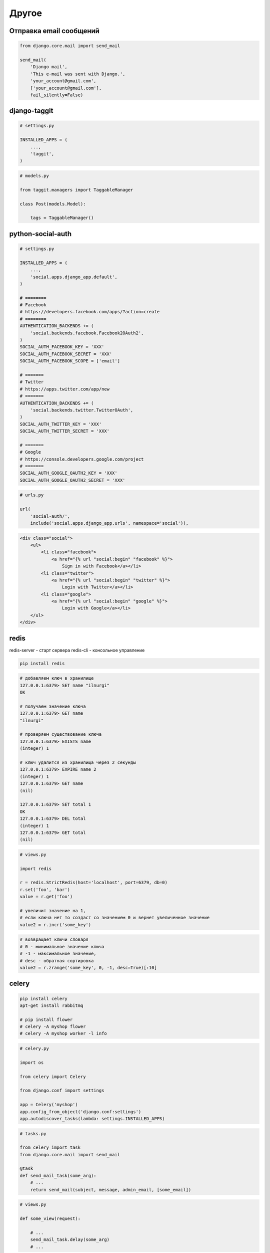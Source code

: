 Другое
======

Отправка email сообщений
------------------------

.. code-block:: py

    from django.core.mail import send_mail

    send_mail(
        'Django mail',
        'This e-mail was sent with Django.',
        'your_account@gmail.com',
        ['your_account@gmail.com'],
        fail_silently=False)


django-taggit
-------------
.. code-block:: py

    # settings.py

    INSTALLED_APPS = (
        ...,
        'taggit',
    )

.. code-block:: py

    # models.py

    from taggit.managers import TaggableManager

    class Post(models.Model):

        tags = TaggableManager()

.. py:class:: taggit.managers.TaggableManager()

    .. py:method:: add()

        Добавляет теги

        .. code-block:: py

            post.tags.add('music', 'jazz', 'django')

    .. py:method:: all()

        Возвращает все теги

        .. code-block:: py

            post.tags.all()
            # [<Tag: jazz>, ...]

    .. py:method:: remove()

        Удаляет тег

        .. code-block:: py

            post.tags.remove('jazz')


python-social-auth
------------------

.. code-block:: py

    # settings.py

    INSTALLED_APPS = (
        ...,
        'social.apps.django_app.default',
    )

    # ========
    # Facebook
    # https://developers.facebook.com/apps/?action=create
    # ========
    AUTHENTICATION_BACKENDS += (
        'social.backends.facebook.Facebook2OAuth2',
    )
    SOCIAL_AUTH_FACEBOOK_KEY = 'XXX'
    SOCIAL_AUTH_FACEBOOK_SECRET = 'XXX'
    SOCIAL_AUTH_FACEBOOK_SCOPE = ['email']

    # =======
    # Twitter
    # https://apps.twitter.com/app/new
    # =======
    AUTHENTICATION_BACKENDS += (
        'social.backends.twitter.TwitterOAuth',
    )
    SOCIAL_AUTH_TWITTER_KEY = 'XXX'
    SOCIAL_AUTH_TWITTER_SECRET = 'XXX'

    # =======
    # Google
    # https://console.developers.google.com/project
    # =======
    SOCIAL_AUTH_GOOGLE_OAUTH2_KEY = 'XXX'
    SOCIAL_AUTH_GOOGLE_OAUTH2_SECRET = 'XXX'


.. code-block:: py

    # urls.py

    url(
        'social-auth/',
        include('social.apps.django_app.urls', namespace='social')),

.. code-block:: html

    <div class="social">
        <ul>
            <li class="facebook">
                <a href="{% url "social:begin" "facebook" %}">
                    Sign in with Facebook</a></li>
            <li class="twitter">
                <a href="{% url "social:begin" "twitter" %}">
                    Login with Twitter</a></li>
            <li class="google">
                <a href="{% url "social:begin" "google" %}">
                    Login with Google</a></li>
        </ul>
    </div>


redis
-----

redis-server - старт сервера
redis-cli - консольное управление

.. code-block:: sh

    pip install redis

.. code-block:: sh

    # добавляем ключ в хранилище
    127.0.0.1:6379> SET name "ilnurgi"
    OK

    # получаем значение ключа
    127.0.0.1:6379> GET name
    "ilnurgi"

    # проверяем существование ключа
    127.0.0.1:6379> EXISTS name
    (integer) 1

    # ключ удалится из хранилища через 2 секунды
    127.0.0.1:6379> EXPIRE name 2
    (integer) 1
    127.0.0.1:6379> GET name
    (nil)

    127.0.0.1:6379> SET total 1
    OK
    127.0.0.1:6379> DEL total
    (integer) 1
    127.0.0.1:6379> GET total
    (nil)

.. code-block:: py

    # views.py

    import redis

    r = redis.StrictRedis(host='localhost', port=6379, db=0)
    r.set('foo', 'bar')
    value = r.get('foo')

    # увеличит значение на 1,
    # если ключа нет то создаст со значением 0 и вернет увеличенное значение
    value2 = r.incr('some_key')

.. code-block:: py

    # возвращает ключи словаря
    # 0 - минимальное значение ключа
    # -1 - максимальное значение,
    # desc - обратная сортировка
    value2 = r.zrange('some_key', 0, -1, desc=True)[:10]

celery
------

.. code-block:: sh

    pip install celery
    apt-get install rabbitmq

    # pip install flower
    # celery -A myshop flower
    # celery -A myshop worker -l info

.. code-block:: py

    # celery.py

    import os

    from celery import Celery

    from django.conf import settings

    app = Celery('myshop')
    app.config_from_object('django.conf:settings')
    app.autodiscover_tasks(lambda: settings.INSTALLED_APPS)

.. code-block:: py

    # tasks.py

    from celery import task
    from django.core.mail import send_mail

    @task
    def send_mail_task(some_arg):
        # ...
        return send_mail(subject, message, admin_email, [some_email])

.. code-block:: py

    # views.py

    def some_view(request):

        # ...
        send_mail_task.delay(some_arg)
        # ...


django-paypal
-------------

.. code-block:: sh

    pip install django-paypal

.. code-block:: py

    # settings.py

    INSTALLED_APPS = (
        # ...
        'paypal.standard.ipn',
    )

    PAYPAL_RECEIVER_EMAIL = 'mypaypalemail@myshop.com'
    PAYPAL_TEST = True

.. code-block:: py

    # urls.py

    url(r'^paypal/', include('paypal.standard.ipn.urls')),

.. code-block:: py

    # views.py

    from decimal import Decimal

    from django.conf import settings
    from django.core.urlresolvers import reverse
    from django.shortcuts import render, get_object_or_404

    from paypal.standard.forms import PayPalPaymentsForm

    from orders.models import Order

    def payment_process(request):
        order_id = request.session.get('order_id')
        order = get_object_or_404(Order, id=order_id)
        host = request.get_host()

        paypal_dict = {
            'business': settings.PAYPAL_RECEIVER_EMAIL,
            'amount': (
                '%.2f' % order.get_total_cost().quantize(Decimal('.01'))),
            'item_name': 'Order {}'.format(order.id),
            'invoice': str(order.id),
            'currency_code': 'USD',
            'notify_url': 'http://{}{}'.format(host, reverse('paypal-ipn')),
            'return_url': 'http://{}{}'.format(host, reverse('payment:done')),
            'cancel_return': (
                'http://{}{}'.format(host, reverse('payment:canceled'))),
        }
        form = PayPalPaymentsForm(initial=paypal_dict)
        return render(
            request,
            'payment/process.html',
            {'order': order, 'form':form},
        )

.. code-block:: py

    # signals.py

    from django.shortcuts import get_object_or_404

    from paypal.standard.models import ST_PP_COMPLETED
    from paypal.standard.ipn.signals import valid_ipn_received

    from orders.models import Order

    def payment_notification(sender, **kwargs):
        ipn_obj = sender
        if ipn_obj.payment_status == ST_PP_COMPLETED:
            # payment was successful
            order = get_object_or_404(Order, id=ipn_obj.invoice)
            # mark the order as paid
            order.paid = True
            order.save()

    valid_ipn_received.connect(payment_notification)

translations
------------

.. code-block:: py

    from django.utils.translation import gettext as _
    from django.utils.translation import gettext_lazy, ngettext, ngettext_lazy

    output = _('Text to be translated.')
    output = gettext_lazy('Text to be translated.')

    output = ngettext(
        'there is %(count)d product',
        'there are %(count)d products',
        count) % {'count': count}